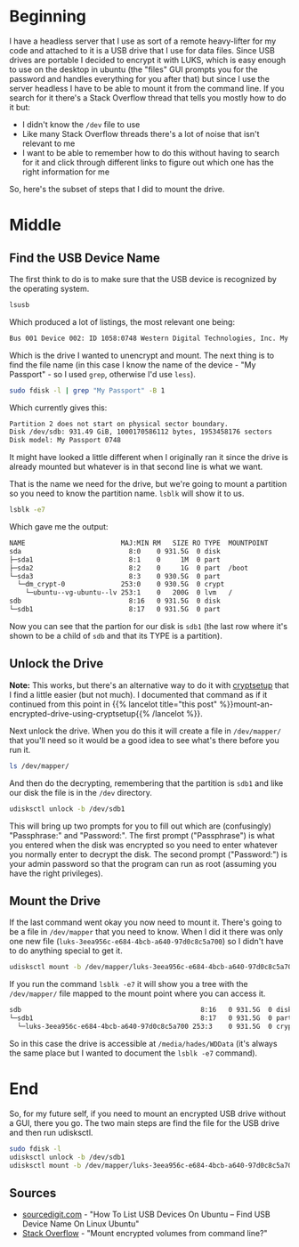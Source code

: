 #+BEGIN_COMMENT
.. title: Mounting An Encrypted USB Drive From the Command Line
.. slug: mounting-an-encrypted-usb-drive
.. date: 2020-09-24 18:26:30 UTC-07:00
.. tags: ubuntu,how-to,luks
.. category: How-To
.. link: 
.. description: Mounting a luks encrypted USB drive from the command line.
.. type: text
.. status: 
.. updated: 2020-12-05 16:19:00 UTC-07:00

#+END_COMMENT
#+OPTIONS: ^:{}
#+TOC: headlines 2
* Beginning
  I have a headless server that I use as sort of a remote heavy-lifter for my code and attached to it is a USB drive that I use for data files. Since USB drives are portable I decided to encrypt it with LUKS, which is easy enough to use on the desktop in ubuntu (the "files" GUI prompts you for the password and handles everything for you after that) but since I use the server headless I have to be able to mount it from the command line. If you search for it there's a Stack Overflow thread that tells you mostly how to do it but:

  - I didn't know the =/dev= file to use
  - Like many Stack Overflow threads there's a lot of noise that isn't relevant to me
  - I want to be able to remember how to do this without having to search for it and click through different links to figure out which one has the right information for me

So, here's the subset of steps that I did to mount the drive.

* Middle
** Find the USB Device Name
   The first think to do is to make sure that the USB device is recognized by the operating system.

#+begin_src bash
lsusb
#+end_src

Which produced a lot of listings, the most relevant one being:

#+begin_src bash
Bus 001 Device 002: ID 1058:0748 Western Digital Technologies, Inc. My Passport (WDBKXH, WDBY8L)
#+end_src

Which is the drive I wanted to unencrypt and mount. The next thing is to find the file name (in this case I know the name of the device - "My Passport" - so I used =grep=, otherwise I'd use =less=).

#+begin_src bash
sudo fdisk -l | grep "My Passport" -B 1
#+end_src

Which currently gives this:

#+begin_src bash
Partition 2 does not start on physical sector boundary.
Disk /dev/sdb: 931.49 GiB, 1000170586112 bytes, 1953458176 sectors
Disk model: My Passport 0748
#+end_src

It might have looked a little different when I originally ran it since the drive is already mounted but whatever is in that second line is what we want.

That is the name we need for the drive, but we're going to mount a partition so you need to know the partition name. =lsblk= will show it to us.

#+begin_src bash
lsblk -e7
#+end_src

Which gave me the output:

#+begin_src bash
NAME                        MAJ:MIN RM   SIZE RO TYPE  MOUNTPOINT
sda                           8:0    0 931.5G  0 disk  
├─sda1                        8:1    0     1M  0 part  
├─sda2                        8:2    0     1G  0 part  /boot
└─sda3                        8:3    0 930.5G  0 part  
  └─dm_crypt-0              253:0    0 930.5G  0 crypt 
    └─ubuntu--vg-ubuntu--lv 253:1    0   200G  0 lvm   /
sdb                           8:16   0 931.5G  0 disk  
└─sdb1                        8:17   0 931.5G  0 part
#+end_src

Now you can see that the partion for our disk is =sdb1= (the last row where it's shown to be a child of =sdb= and that its TYPE is a partition).

** Unlock the Drive
**Note:** This works, but there's an alternative way to do it with [[https://manpages.ubuntu.com/manpages/xenial/man8/cryptsetup.8.html][cryptsetup]] that I find a little easier (but not much). I documented that command as if it continued from this point in {{% lancelot title="this post" %}}mount-an-encrypted-drive-using-cryptsetup{{% /lancelot %}}.

Next unlock the drive. When you do this it will create a file in =/dev/mapper/= that you'll need so it would be a good idea to see what's there before you run it.

#+begin_src bash
ls /dev/mapper/
#+end_src

And then do the decrypting, remembering that the partition is =sdb1= and like our disk the file is in the =/dev= directory.

#+begin_src bash
udisksctl unlock -b /dev/sdb1
#+end_src


This will bring up two prompts for you to fill out which are (confusingly) "Passphrase:" and "Password:". The first prompt ("Passphrase") is what you entered when the disk was encrypted so you need to enter whatever you normally enter to decrypt the disk. The second prompt ("Password:") is your admin password so that the program can run as root (assuming you have the right privileges).

** Mount the Drive
   If the last command went okay you now need to mount it. There's going to be a file in =/dev/mapper= that you need to know. When I did it there was only one new file (=luks-3eea956c-e684-4bcb-a640-97d0c8c5a700=) so I didn't have to do anything special to get it.

#+begin_src bash
udisksctl mount -b /dev/mapper/luks-3eea956c-e684-4bcb-a640-97d0c8c5a700
#+end_src

If you run the command =lsblk -e7= it will show you a tree with the =/dev/mapper/= file mapped to the mount point where you can access it.

#+begin_src bash
sdb                                             8:16   0 931.5G  0 disk  
└─sdb1                                          8:17   0 931.5G  0 part  
  └─luks-3eea956c-e684-4bcb-a640-97d0c8c5a700 253:3    0 931.5G  0 crypt /media/hades/WDData
#+end_src

So in this case the drive is accessible at =/media/hades/WDData= (it's always the same place but I wanted to document the =lsblk -e7= command).
* End
  So, for my future self, if you need to mount an encrypted USB drive without a GUI, there you go. The two main steps are find the file for the USB drive and then run udisksctl.

#+begin_src bash
sudo fdisk -l
udisksctl unlock -b /dev/sdb1
udisksctl mount -b /dev/mapper/luks-3eea956c-e684-4bcb-a640-97d0c8c5a700
#+end_src
** Sources
   - [[https://sourcedigit.com/21292-list-usb-devices-ubuntu-find-usb-device-name-linux-ubuntu/][sourcedigit.com]] - "How To List USB Devices On Ubuntu – Find USB Device Name On Linux Ubuntu"
   - [[https://askubuntu.com/questions/63594/mount-encrypted-volumes-from-command-line][Stack Overflow]] - "Mount encrypted volumes from command line?"
